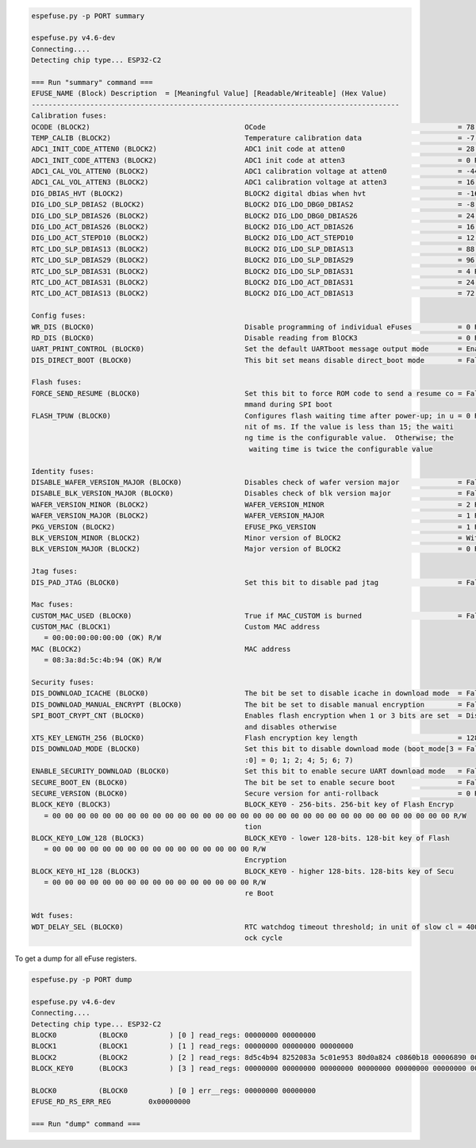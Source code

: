 .. code-block:: none

    espefuse.py -p PORT summary

    espefuse.py v4.6-dev
    Connecting....
    Detecting chip type... ESP32-C2

    === Run "summary" command ===
    EFUSE_NAME (Block) Description  = [Meaningful Value] [Readable/Writeable] (Hex Value)
    ----------------------------------------------------------------------------------------
    Calibration fuses:
    OCODE (BLOCK2)                                     OCode                                              = 78 R/W (0b1001110)
    TEMP_CALIB (BLOCK2)                                Temperature calibration data                       = -7.4 R/W (0b101001010)
    ADC1_INIT_CODE_ATTEN0 (BLOCK2)                     ADC1 init code at atten0                           = 28 R/W (0x07)
    ADC1_INIT_CODE_ATTEN3 (BLOCK2)                     ADC1 init code at atten3                           = 0 R/W (0b10000)
    ADC1_CAL_VOL_ATTEN0 (BLOCK2)                       ADC1 calibration voltage at atten0                 = -44 R/W (0x8b)
    ADC1_CAL_VOL_ATTEN3 (BLOCK2)                       ADC1 calibration voltage at atten3                 = 16 R/W (0b000100)
    DIG_DBIAS_HVT (BLOCK2)                             BLOCK2 digital dbias when hvt                      = -16 R/W (0b10100)
    DIG_LDO_SLP_DBIAS2 (BLOCK2)                        BLOCK2 DIG_LDO_DBG0_DBIAS2                         = -8 R/W (0b1000010)
    DIG_LDO_SLP_DBIAS26 (BLOCK2)                       BLOCK2 DIG_LDO_DBG0_DBIAS26                        = 24 R/W (0x06)
    DIG_LDO_ACT_DBIAS26 (BLOCK2)                       BLOCK2 DIG_LDO_ACT_DBIAS26                         = 16 R/W (0b000100)
    DIG_LDO_ACT_STEPD10 (BLOCK2)                       BLOCK2 DIG_LDO_ACT_STEPD10                         = 12 R/W (0x3)
    RTC_LDO_SLP_DBIAS13 (BLOCK2)                       BLOCK2 DIG_LDO_SLP_DBIAS13                         = 88 R/W (0b0010110)
    RTC_LDO_SLP_DBIAS29 (BLOCK2)                       BLOCK2 DIG_LDO_SLP_DBIAS29                         = 96 R/W (0b000011000)
    RTC_LDO_SLP_DBIAS31 (BLOCK2)                       BLOCK2 DIG_LDO_SLP_DBIAS31                         = 4 R/W (0b000001)
    RTC_LDO_ACT_DBIAS31 (BLOCK2)                       BLOCK2 DIG_LDO_ACT_DBIAS31                         = 24 R/W (0b000110)
    RTC_LDO_ACT_DBIAS13 (BLOCK2)                       BLOCK2 DIG_LDO_ACT_DBIAS13                         = 72 R/W (0x12)

    Config fuses:
    WR_DIS (BLOCK0)                                    Disable programming of individual eFuses           = 0 R/W (0x00)
    RD_DIS (BLOCK0)                                    Disable reading from BlOCK3                        = 0 R/W (0b00)
    UART_PRINT_CONTROL (BLOCK0)                        Set the default UARTboot message output mode       = Enable R/W (0b00)
    DIS_DIRECT_BOOT (BLOCK0)                           This bit set means disable direct_boot mode        = False R/W (0b0)

    Flash fuses:
    FORCE_SEND_RESUME (BLOCK0)                         Set this bit to force ROM code to send a resume co = False R/W (0b0)
                                                       mmand during SPI boot
    FLASH_TPUW (BLOCK0)                                Configures flash waiting time after power-up; in u = 0 R/W (0x0)
                                                       nit of ms. If the value is less than 15; the waiti
                                                       ng time is the configurable value.  Otherwise; the
                                                        waiting time is twice the configurable value

    Identity fuses:
    DISABLE_WAFER_VERSION_MAJOR (BLOCK0)               Disables check of wafer version major              = False R/W (0b0)
    DISABLE_BLK_VERSION_MAJOR (BLOCK0)                 Disables check of blk version major                = False R/W (0b0)
    WAFER_VERSION_MINOR (BLOCK2)                       WAFER_VERSION_MINOR                                = 2 R/W (0x2)
    WAFER_VERSION_MAJOR (BLOCK2)                       WAFER_VERSION_MAJOR                                = 1 R/W (0b01)
    PKG_VERSION (BLOCK2)                               EFUSE_PKG_VERSION                                  = 1 R/W (0b001)
    BLK_VERSION_MINOR (BLOCK2)                         Minor version of BLOCK2                            = With calib R/W (0b001)
    BLK_VERSION_MAJOR (BLOCK2)                         Major version of BLOCK2                            = 0 R/W (0b00)

    Jtag fuses:
    DIS_PAD_JTAG (BLOCK0)                              Set this bit to disable pad jtag                   = False R/W (0b0)

    Mac fuses:
    CUSTOM_MAC_USED (BLOCK0)                           True if MAC_CUSTOM is burned                       = False R/W (0b0)
    CUSTOM_MAC (BLOCK1)                                Custom MAC address
       = 00:00:00:00:00:00 (OK) R/W
    MAC (BLOCK2)                                       MAC address
       = 08:3a:8d:5c:4b:94 (OK) R/W

    Security fuses:
    DIS_DOWNLOAD_ICACHE (BLOCK0)                       The bit be set to disable icache in download mode  = False R/W (0b0)
    DIS_DOWNLOAD_MANUAL_ENCRYPT (BLOCK0)               The bit be set to disable manual encryption        = False R/W (0b0)
    SPI_BOOT_CRYPT_CNT (BLOCK0)                        Enables flash encryption when 1 or 3 bits are set  = Disable R/W (0b000)
                                                       and disables otherwise
    XTS_KEY_LENGTH_256 (BLOCK0)                        Flash encryption key length                        = 128 bits key R/W (0b0)
    DIS_DOWNLOAD_MODE (BLOCK0)                         Set this bit to disable download mode (boot_mode[3 = False R/W (0b0)
                                                       :0] = 0; 1; 2; 4; 5; 6; 7)
    ENABLE_SECURITY_DOWNLOAD (BLOCK0)                  Set this bit to enable secure UART download mode   = False R/W (0b0)
    SECURE_BOOT_EN (BLOCK0)                            The bit be set to enable secure boot               = False R/W (0b0)
    SECURE_VERSION (BLOCK0)                            Secure version for anti-rollback                   = 0 R/W (0x0)
    BLOCK_KEY0 (BLOCK3)                                BLOCK_KEY0 - 256-bits. 256-bit key of Flash Encryp
       = 00 00 00 00 00 00 00 00 00 00 00 00 00 00 00 00 00 00 00 00 00 00 00 00 00 00 00 00 00 00 00 00 R/W
                                                       tion
    BLOCK_KEY0_LOW_128 (BLOCK3)                        BLOCK_KEY0 - lower 128-bits. 128-bit key of Flash
       = 00 00 00 00 00 00 00 00 00 00 00 00 00 00 00 00 R/W
                                                       Encryption
    BLOCK_KEY0_HI_128 (BLOCK3)                         BLOCK_KEY0 - higher 128-bits. 128-bits key of Secu
       = 00 00 00 00 00 00 00 00 00 00 00 00 00 00 00 00 R/W
                                                       re Boot

    Wdt fuses:
    WDT_DELAY_SEL (BLOCK0)                             RTC watchdog timeout threshold; in unit of slow cl = 40000 R/W (0b00)
                                                       ock cycle


To get a dump for all eFuse registers.

.. code-block:: none

    espefuse.py -p PORT dump

    espefuse.py v4.6-dev
    Connecting....
    Detecting chip type... ESP32-C2
    BLOCK0          (BLOCK0          ) [0 ] read_regs: 00000000 00000000
    BLOCK1          (BLOCK1          ) [1 ] read_regs: 00000000 00000000 00000000
    BLOCK2          (BLOCK2          ) [2 ] read_regs: 8d5c4b94 8252083a 5c01e953 80d0a824 c0860b18 00006890 00000000 4b000000
    BLOCK_KEY0      (BLOCK3          ) [3 ] read_regs: 00000000 00000000 00000000 00000000 00000000 00000000 00000000 00000000

    BLOCK0          (BLOCK0          ) [0 ] err__regs: 00000000 00000000
    EFUSE_RD_RS_ERR_REG         0x00000000

    === Run "dump" command ===
